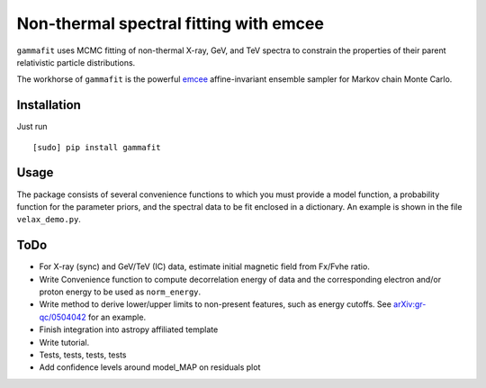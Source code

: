 Non-thermal spectral fitting with emcee
=======================================

``gammafit`` uses MCMC fitting of non-thermal X-ray, GeV, and TeV spectra to
constrain the properties of their parent relativistic particle distributions. 

The workhorse of ``gammafit`` is the powerful `emcee
<http://dan.iel.fm/emcee>`_ affine-invariant ensemble sampler for Markov chain
Monte Carlo.


Installation
------------

Just run

::

    [sudo] pip install gammafit


Usage
-----

The package consists of several convenience functions to which you must provide
a model function, a probability function for the parameter priors, and the
spectral data to be fit enclosed in a dictionary. An example is shown in the
file ``velax_demo.py``.

ToDo
----

- For X-ray (sync) and GeV/TeV (IC) data, estimate initial magnetic field from
  Fx/Fvhe ratio.
- Write Convenience function to compute decorrelation energy of data and the
  corresponding electron and/or proton energy to be used as ``norm_energy``.
- Write method to derive lower/upper limits to non-present features, such as
  energy cutoffs. See `arXiv:gr-qc/0504042
  <http://arxiv.org/abs/gr-qc/0504042v1>`_ for an example.
- Finish integration into astropy affiliated template
- Write tutorial.
- Tests, tests, tests, tests
- Add confidence levels around model_MAP on residuals plot
